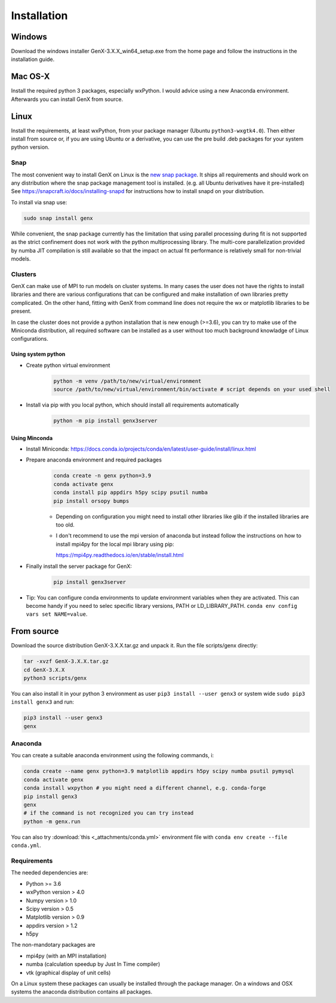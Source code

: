 .. _install:

************
Installation
************

Windows
=======

Download the windows installer GenX-3.X.X_win64_setup.exe from the home page and follow the instructions in the installation
guide.

Mac OS-X
========

Install the required python 3 packages, especially wxPython. I would advice using a new Anaconda environment.
Afterwards you can install GenX from source.

Linux
=====

Install the requirements, at least wxPython, from your package manager (Ubuntu ``python3-wxgtk4.0``).
Then either install from source or, if you are using Ubuntu or a derivative, you can use the pre build .deb packages
for your system python version.

Snap
----

The most convenient way to install GenX on Linux is the `new snap package <https://snapcraft.io/genx>`_.
It ships all requirements and should work on any distribution where the snap package management tool is installed.
(e.g. all Ubuntu derivatives have it pre-installed)
See https://snapcraft.io/docs/installing-snapd for instructions how to install snapd on your distribution.

To install via snap use:

.. code-block:: bash

    sudo snap install genx

While convenient, the snap package currently has the limitation that using parallel processing during fit
is not supported as the strict confinement does not work with the python multiprocessing library.
The multi-core parallelization provided by numba JIT compilation is still available so that
the impact on actual fit performance is relatively small for non-trivial models.

.. _install_cluster:

Clusters
--------

GenX can make use of MPI to run models on cluster systems. In many cases the user does not have the rights
to install libraries and there are various configurations that can be configured and make installation
of own libraries pretty complicated.
On the other hand, fitting with GenX from command line does not require the wx or matplotlib libraries to be present.

In case the cluster does not provide a python installation that is new enough (>=3.6), you can try to
make use of the Miniconda distribution, all required software can be installed as a user without too much
background knowladge of Linux configurations.

Using system python
...................

* Create python virtual environment
    .. code-block:: bash

        python -m venv /path/to/new/virtual/environment
        source /path/to/new/virtual/environment/bin/activate # script depends on your used shell

* Install via pip with you local python, which should install all requirements automatically
    .. code-block:: bash

        python -m pip install genx3server


Using Minconda
..............

* Install Miniconda: https://docs.conda.io/projects/conda/en/latest/user-guide/install/linux.html
* Prepare anaconda environment and required packages
    .. code-block:: bash

        conda create -n genx python=3.9
        conda activate genx
        conda install pip appdirs h5py scipy psutil numba
        pip install orsopy bumps

    * Depending on configuration you might need to install other libraries like glib if the installed
      libraries are too old.

    * I don't recommend to use the mpi version of anaconda but instead follow the instructions on how to install
      mpi4py for the local mpi library using pip:

      https://mpi4py.readthedocs.io/en/stable/install.html
* Finally install the server package for GenX:
    .. code-block:: bash

        pip install genx3server

* Tip: You can configure conda environments to update environment variables when they are activated.
  This can become handy if you need to selec specific library versions, PATH or LD_LIBRARY_PATH.
  ``conda env config vars set NAME=value``.





From source
===========

Download the source distribution GenX-3.X.X.tar.gz and unpack it. Run the file scripts/genx directly:

.. code-block:: bash

    tar -xvzf GenX-3.X.X.tar.gz
    cd GenX-3.X.X
    python3 scripts/genx

You can also install it in your python 3 environment as user ``pip3 install --user genx3`` or
system wide ``sudo pip3 install genx3`` and run:

.. code-block:: bash

    pip3 install --user genx3
    genx

Anaconda
--------

You can create a suitable anaconda environment using the following commands, i:

.. code-block:: bash

    conda create --name genx python=3.9 matplotlib appdirs h5py scipy numba psutil pymysql
    conda activate genx
    conda install wxpython # you might need a different channel, e.g. conda-forge
    pip install genx3
    genx
    # if the command is not recognized you can try instead
    python -m genx.run

You can also try :download:`this <_attachments/conda.yml>` environment file with ``conda env create --file conda.yml``.

Requirements
------------

The needed dependencies are:

* Python >= 3.6
* wxPython version > 4.0
* Numpy version > 1.0
* Scipy version > 0.5
* Matplotlib version > 0.9
* appdirs version > 1.2
* h5py

The non-mandotary packages are

* mpi4py (with an MPI installation)
* numba (calculation speedup by Just In Time compiler)
* vtk (graphical display of unit cells)

On a Linux system these packages can usually be installed through the package manager. On a windows and OSX systems the
anaconda distribution contains all packages.
